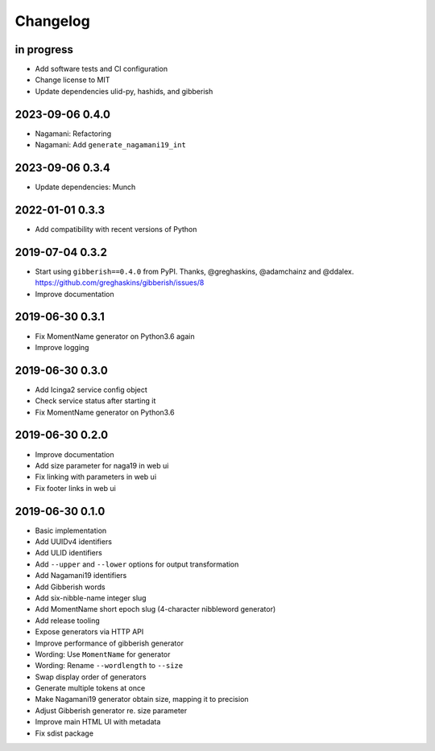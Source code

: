 *********
Changelog
*********


in progress
===========
- Add software tests and CI configuration
- Change license to MIT
- Update dependencies ulid-py, hashids, and gibberish

2023-09-06 0.4.0
================
- Nagamani: Refactoring
- Nagamani: Add ``generate_nagamani19_int``

2023-09-06 0.3.4
================
- Update dependencies: Munch

2022-01-01 0.3.3
================
- Add compatibility with recent versions of Python

2019-07-04 0.3.2
================
- Start using ``gibberish==0.4.0`` from PyPI.
  Thanks, @greghaskins, @adamchainz and @ddalex.
  https://github.com/greghaskins/gibberish/issues/8
- Improve documentation

2019-06-30 0.3.1
================
- Fix MomentName generator on Python3.6 again
- Improve logging

2019-06-30 0.3.0
================
- Add Icinga2 service config object
- Check service status after starting it
- Fix MomentName generator on Python3.6

2019-06-30 0.2.0
================
- Improve documentation
- Add size parameter for naga19 in web ui
- Fix linking with parameters in web ui
- Fix footer links in web ui

2019-06-30 0.1.0
================
- Basic implementation
- Add UUIDv4 identifiers
- Add ULID identifiers
- Add ``--upper`` and ``--lower`` options for output transformation
- Add Nagamani19 identifiers
- Add Gibberish words
- Add six-nibble-name integer slug
- Add MomentName short epoch slug (4-character nibbleword generator)
- Add release tooling
- Expose generators via HTTP API
- Improve performance of gibberish generator
- Wording: Use ``MomentName`` for generator
- Wording: Rename ``--wordlength`` to ``--size``
- Swap display order of generators
- Generate multiple tokens at once
- Make Nagamani19 generator obtain size, mapping it to precision
- Adjust Gibberish generator re. size parameter
- Improve main HTML UI with metadata
- Fix sdist package
